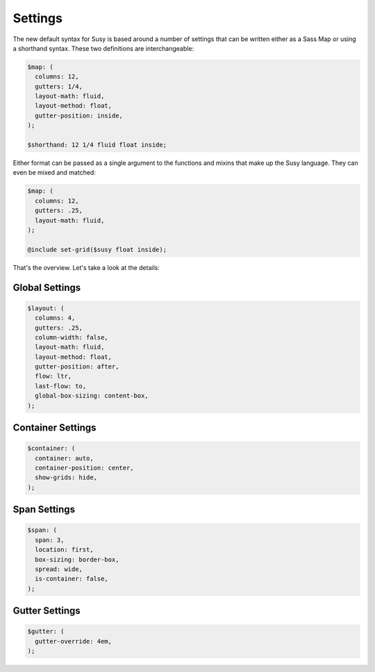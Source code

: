 Settings
========

The new default syntax for Susy
is based around a number of settings
that can be written either as a Sass Map
or using a shorthand syntax.
These two definitions are interchangeable:

.. code-block:: scss

  $map: (
    columns: 12,
    gutters: 1/4,
    layout-math: fluid,
    layout-method: float,
    gutter-position: inside,
  );

  $shorthand: 12 1/4 fluid float inside;

Either format can be passed as a single argument
to the functions and mixins that make up the Susy language.
They can even be mixed and matched:

.. code-block:: scss

  $map: (
    columns: 12,
    gutters: .25,
    layout-math: fluid,
  );

  @include set-grid($susy float inside);

That's the overview.
Let's take a look at the details:


Global Settings
---------------

.. code-block:: scss

  $layout: (
    columns: 4,
    gutters: .25,
    column-width: false,
    layout-math: fluid,
    layout-method: float,
    gutter-position: after,
    flow: ltr,
    last-flow: to,
    global-box-sizing: content-box,
  );


Container Settings
------------------

.. code-block:: scss

  $container: (
    container: auto,
    container-position: center,
    show-grids: hide,
  );


Span Settings
-------------

.. code-block:: scss

  $span: (
    span: 3,
    location: first,
    box-sizing: border-box,
    spread: wide,
    is-container: false,
  );


Gutter Settings
---------------

.. code-block:: scss

  $gutter: (
    gutter-override: 4em,
  );
